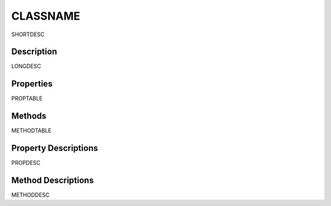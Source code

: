 .. _class_CLASSNAME:

CLASSNAME
====

SHORTDESC

Description
-----------

LONGDESC

Properties
----------

PROPTABLE

Methods
-------

METHODTABLE

Property Descriptions
---------------------

PROPDESC

Method Descriptions
-------------------

METHODDESC

